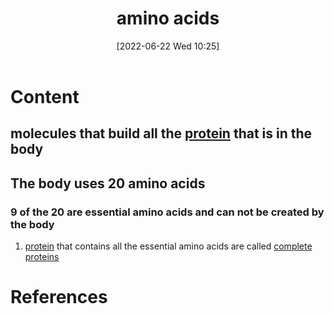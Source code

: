 :PROPERTIES:
:ID:       439ec7e4-cdca-4370-a3b1-35f015dcbe35
:END:
#+title: amino acids
#+date: [2022-06-22 Wed 10:25]
* Content
** molecules that build all the [[id:704fa7bd-b094-42df-b46f-f954bcf0c5ae][protein]] that is in the body
** The body uses 20 amino acids
*** 9 of the 20 are essential amino acids and can not be created by the body
**** [[id:704fa7bd-b094-42df-b46f-f954bcf0c5ae][protein]] that contains all the essential amino acids are called [[id:d9e215d7-b962-42bd-ae2d-9cdfac253f91][complete proteins]]

* References
